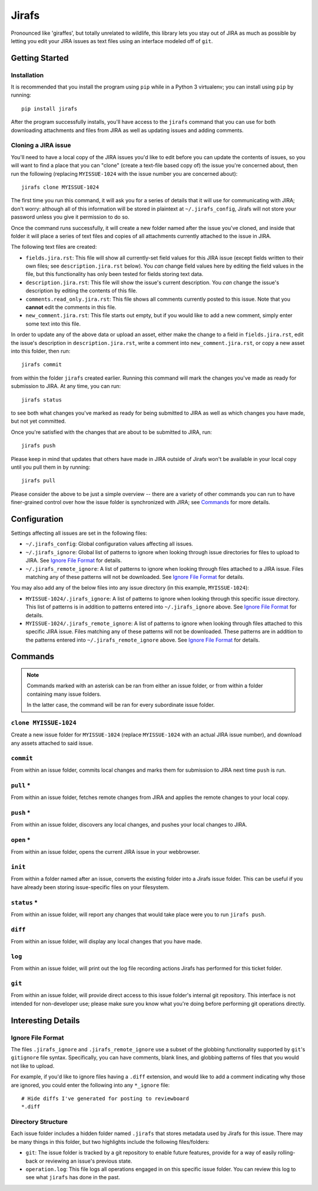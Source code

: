 Jirafs
======

.. image:: https://travis-ci.org/coddingtonbear/jirafs.svg?branch=master
    :target: https://travis-ci.org/coddingtonbear/jirafs

.. image:: https://badge.fury.io/py/jirafs.png
    :target: http://badge.fury.io/py/jirafs

.. image:: https://pypip.in/d/jirafs/badge.png
    :target: https://pypi.python.org/pypi/jirafs

Pronounced like 'giraffes', but totally unrelated to wildlife, this
library lets you stay out of JIRA as much as possible by letting
you edit your JIRA issues as text files using an interface
modeled off of ``git``.


Getting Started
---------------

Installation
~~~~~~~~~~~~

It is recommended that you install the program using ``pip`` while in a
Python 3 virtualenv;  you can install using ``pip`` by running::

    pip install jirafs

After the program successfully installs, you'll have access to the ``jirafs``
command that you can use for both downloading attachments and files from JIRA
as well as updating issues and adding comments.

Cloning a JIRA issue
~~~~~~~~~~~~~~~~~~~~

You'll need to have a local copy of the JIRA issues you'd like to edit
before you can update the contents of issues, so you will want to find
a place that you can "clone" (create a text-file based copy of) the
issue you're concerned about, then run the following (replacing
``MYISSUE-1024`` with the issue number you are concerned about)::

    jirafs clone MYISSUE-1024

The first time you run this command, it will ask you for a series of details
that it will use for communicating with JIRA; don't worry: although all of this
information will be stored in plaintext at ``~/.jirafs_config``, Jirafs will
not store your password unless you give it permission to do so.

Once the command runs successfully, it will create a new folder named after
the issue you've cloned, and inside that folder it will place a series of
text files and copies of all attachments currently attached to the issue in JIRA.

The following text files are created:

* ``fields.jira.rst``:  This file will show all currently-set field values
  for this JIRA issue (except fields written to their own files; see
  ``description.jira.rst`` below).  You *can* change field values here
  by editing the field values in the file, but this functionality has
  only been tested for fields storing text data.
* ``description.jira.rst``: This file will show the issue's current
  description.  You *can* change the issue's description by editing
  the contents of this file.
* ``comments.read_only.jira.rst``: This file shows all comments currently
  posted to this issue.  Note that you **cannot** edit the comments in
  this file.
* ``new_comment.jira.rst``: This file starts out empty, but if you would
  like to add a new comment, simply enter some text into this file.

In order to update any of the above data or upload an asset, either
make the change to a field in ``fields.jira.rst``, edit the issue's
description in ``description.jira.rst``, write a comment into
``new_comment.jira.rst``, or copy a new asset into this folder, then run::

    jirafs commit

from within the folder ``jirafs`` created earlier.  Running this command
will mark the changes you've made as ready for submission to JIRA.  At
any time, you can run::

    jirafs status

to see both what changes you've marked as ready for being submitted
to JIRA as well as which changes you have made, but not yet committed.

Once you're satisfied with the changes that are about to be submitted to
JIRA, run::

    jirafs push

Please keep in mind that updates that others have made in JIRA outside of 
Jirafs won't be available in your local copy until you pull them in by
running::

    jirafs pull

Please consider the above to be just a simple overview -- there are a
variety of other commands you can run to have finer-grained control
over how the issue folder is synchronized with JIRA; see `Commands`_
for more details.


Configuration
-------------

Settings affecting all issues are set in the following files:

* ``~/.jirafs_config``: Global configuration values affecting all issues.
* ``~/.jirafs_ignore``: Global list of patterns to ignore when looking through
  issue directories for files to upload to JIRA.  See `Ignore File Format`_
  for details.
* ``~/.jirafs_remote_ignore``: A list of patterns to ignore when looking
  through files attached to a JIRA issue.  Files matching any of these
  patterns will not be downloaded.  See `Ignore File Format`_ for details.

You may also add any of the below files into any issue directory (in this
example, ``MYISSUE-1024``):

* ``MYISSUE-1024/.jirafs_ignore``: A list of patterns to ignore when looking
  through this specific issue directory.  This list of patterns is in
  addition to patterns entered into ``~/.jirafs_ignore`` above.  See
  `Ignore File Format`_ for details.
* ``MYISSUE-1024/.jirafs_remote_ignore``: A list of patterns to ignore
  when looking through files attached to this specific JIRA issue.  Files
  matching any of these patterns will not be downloaded.  These patterns
  are in addition to the patterns entered into ``~/.jirafs_remote_ignore``
  above.  See `Ignore File Format`_ for details.


Commands
--------

.. note::

   Commands marked with an asterisk can be ran from either an issue
   folder, or from within a folder containing many issue folders.

   In the latter case, the command will be ran for every subordinate
   issue folder.

``clone MYISSUE-1024``
~~~~~~~~~~~~~~~~~~~~

Create a new issue folder for ``MYISSUE-1024`` (replace ``MYISSUE-1024`` with
an actual JIRA issue number), and download any assets attached to said issue.

``commit``
~~~~~~~~~~

From within an issue folder, commits local changes and marks them for
submission to JIRA next time ``push`` is run.

``pull`` *
~~~~~~~~~~

From within an issue folder, fetches remote changes from JIRA and applies
the remote changes to your local copy.

``push`` *
~~~~~~~~~~

From within an issue folder, discovers any local changes, and pushes your
local changes to JIRA.

``open`` *
~~~~~~~~~~

From within an issue folder, opens the current JIRA issue in your
webbrowser.

``init``
~~~~~~~~

From within a folder named after an issue, converts the existing
folder into a Jirafs issue folder.  This can be useful if you have
already been storing issue-specific files on your filesystem.

``status`` *
~~~~~~~~~~~~

From within an issue folder, will report any changes that would take place
were you to run ``jirafs push``.

``diff``
~~~~~~~~

From within an issue folder, will display any local changes that you have
made.

``log``
~~~~~~~

From within an issue folder, will print out the log file recording actions
Jirafs has performed for this ticket folder.

``git``
~~~~~~~

From within an issue folder, will provide direct access to this issue folder's
internal git repository.  This interface is not intended for non-developer
use; please make sure you know what you're doing before performing git
operations directly.


Interesting Details
-------------------

Ignore File Format
~~~~~~~~~~~~~~~~~~

The files ``.jirafs_ignore`` and ``.jirafs_remote_ignore`` use a subset
of the globbing functionality supported by ``git``'s ``gitignore`` file
syntax.  Specifically, you can have comments, blank lines, and 
globbing patterns of files that you would not like to upload.

For example, if you'd like to ignore files having a ``.diff`` extension,
and would like to add a comment indicating why those are ignored, you
could enter the following into any ``*_ignore`` file::

    # Hide diffs I've generated for posting to reviewboard
    *.diff

Directory Structure
~~~~~~~~~~~~~~~~~~~

Each issue folder includes a hidden folder named ``.jirafs`` that
stores metadata used by Jirafs for this issue.  There may be
many things in this folder, but two highlights include the following
files/folders:

* ``git``: The issue folder is tracked by a git repository to enable
  future features, provide for a way of easily rolling-back or reviewing
  an issue's previous state.
* ``operation.log``: This file logs all operations engaged in on this
  specific issue folder.  You can review this log to see what ``jirafs``
  has done in the past.
